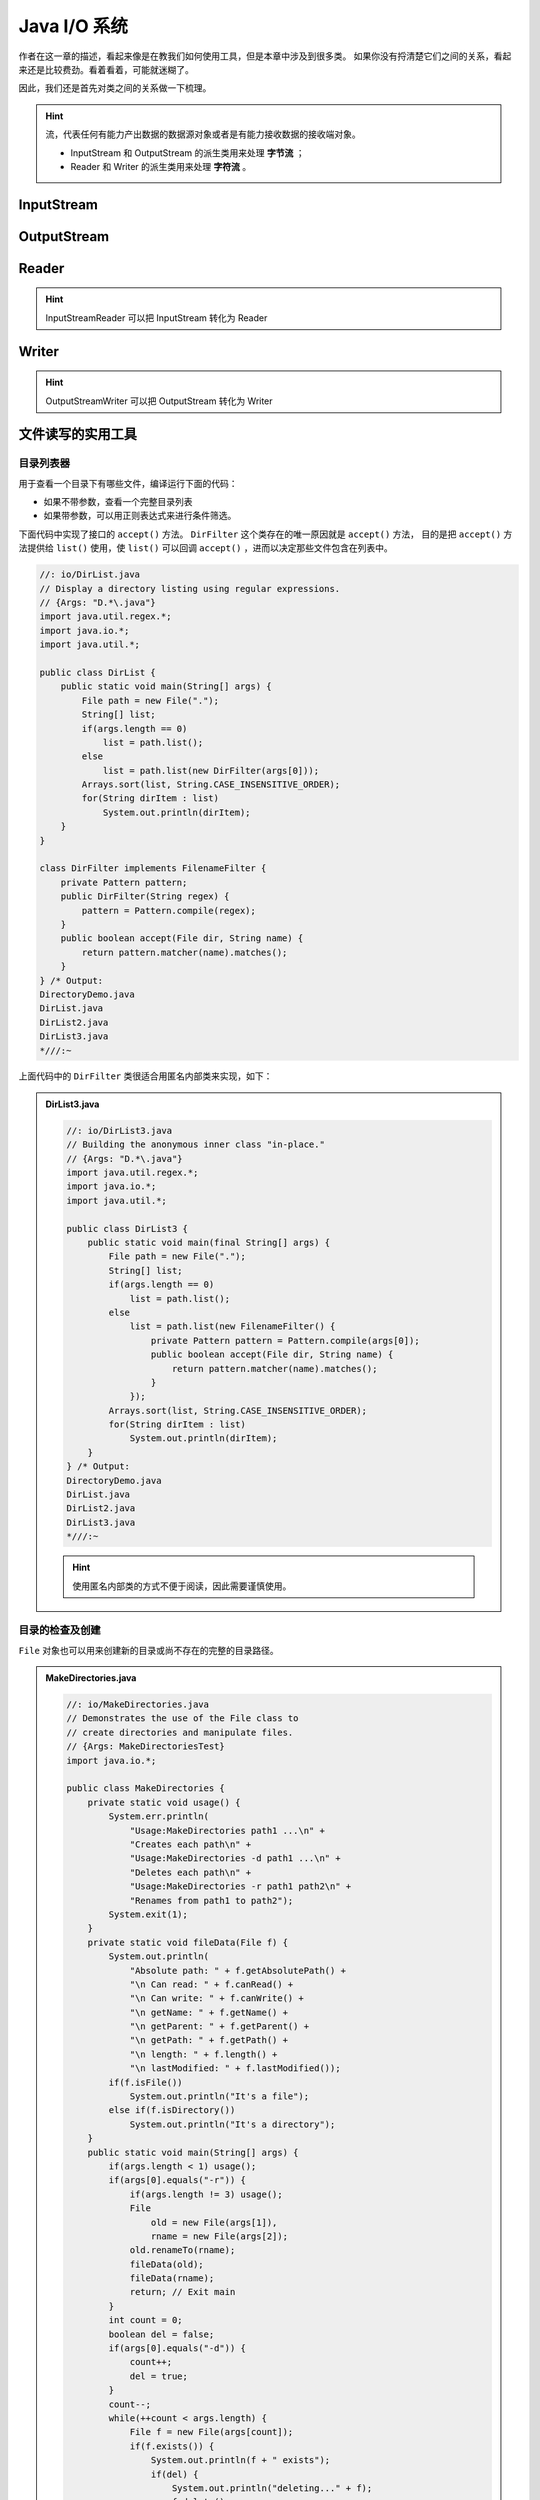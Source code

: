 ==============
Java I/O 系统
==============

作者在这一章的描述，看起来像是在教我们如何使用工具，但是本章中涉及到很多类。
如果你没有捋清楚它们之间的关系，看起来还是比较费劲。看着看着，可能就迷糊了。

因此，我们还是首先对类之间的关系做一下梳理。

.. hint:: 

    流，代表任何有能力产出数据的数据源对象或者是有能力接收数据的接收端对象。

    - InputStream 和 OutputStream 的派生类用来处理 **字节流** ；
    - Reader 和 Writer 的派生类用来处理 **字符流** 。


InputStream
------------

.. uml::

    @startuml

    abstract InputStream {
        abstract int read()
    }

    class ByteArrayInputStream
    class FileInputStream
    class FilterInputStream
    class ObjectInputStream
    class PipedInputStream
    class SequenceInputStream
    class StringBufferInputStream
    class DataInputStream
    class BufferedInputStream

    InputStream <|-- ByteArrayInputStream
    InputStream <|-- FileInputStream
    InputStream <|-- FilterInputStream
    InputStream <|-- ObjectInputStream
    PipedInputStream --|> InputStream
    SequenceInputStream --|> InputStream
    StringBufferInputStream --|> InputStream
    FilterInputStream <|-- DataInputStream
    FilterInputStream <|-- BufferedInputStream

    @enduml


OutputStream
-------------

.. uml::

    @startuml

    abstract OutputStream {
        abstract void write()
    }

    class ByteArrayOutputStream
    class FileOutputStream
    class FilterOutputStream
    class ObjectOutputStream
    class PipedOutputStream
    class DataOutputStream
    class BufferedOutputStream
    class PrintStream

    ByteArrayOutputStream --|> OutputStream
    OutputStream <|-- FileOutputStream
    OutputStream <|-- FilterOutputStream
    OutputStream <|-- ObjectOutputStream
    PipedOutputStream --|> OutputStream
    FilterOutputStream <|-- DataOutputStream
    FilterOutputStream <|-- BufferedOutputStream
    FilterOutputStream <|-- PrintStream
    
    @enduml


Reader
------

.. uml::

    @startuml

    abstract Reader {
        abstract int read()
        abstract void close()
    }

    class BufferedReader
    class CharArrayReader
    class FilterReader
    class InputStreamReader
    class PipedReader
    class StringReader
    class URLReader
    class FileReader

    Reader <|-- BufferedReader
    Reader <|-- CharArrayReader
    Reader <|-- FilterReader
    Reader <|-- InputStreamReader
    PipedReader --|> Reader
    StringReader --|> Reader
    URLReader --|> Reader
    InputStreamReader <|-- FileReader
    
    @enduml

.. hint:: InputStreamReader 可以把 InputStream 转化为 Reader


Writer
------

.. uml::

    @startuml

    abstract Writer {
        abstract int write()
        abstract void flush()
        abstract void close()
    }

    class BufferedWriter
    class CharArrayWriter
    class FilterWriter
    class OutputStreamWriter
    class PipedWriter
    class StringWriter

    Writer <|-- BufferedWriter
    Writer <|-- CharArrayWriter
    Writer <|-- FilterWriter
    Writer <|-- OutputStreamWriter
    PipedWriter --|> Writer
    StringWriter --|> Writer
    
    @enduml

.. hint:: OutputStreamWriter 可以把 OutputStream 转化为 Writer


文件读写的实用工具
------------------


目录列表器
~~~~~~~~~~

用于查看一个目录下有哪些文件，编译运行下面的代码：

- 如果不带参数，查看一个完整目录列表
- 如果带参数，可以用正则表达式来进行条件筛选。

下面代码中实现了接口的 ``accept()`` 方法。 ``DirFilter`` 这个类存在的唯一原因就是 ``accept()`` 方法，
目的是把 ``accept()`` 方法提供给 ``list()`` 使用，使 ``list()`` 可以回调 ``accept()`` ，进而以决定那些文件包含在列表中。

.. code-block:: java

    //: io/DirList.java
    // Display a directory listing using regular expressions.
    // {Args: "D.*\.java"}
    import java.util.regex.*;
    import java.io.*;
    import java.util.*;

    public class DirList {
        public static void main(String[] args) {
            File path = new File(".");
            String[] list;
            if(args.length == 0)
                list = path.list();
            else
                list = path.list(new DirFilter(args[0]));
            Arrays.sort(list, String.CASE_INSENSITIVE_ORDER);
            for(String dirItem : list)
                System.out.println(dirItem);
        }
    }

    class DirFilter implements FilenameFilter {
        private Pattern pattern;
        public DirFilter(String regex) {
            pattern = Pattern.compile(regex);
        }
        public boolean accept(File dir, String name) {
            return pattern.matcher(name).matches();
        }
    } /* Output:
    DirectoryDemo.java
    DirList.java
    DirList2.java
    DirList3.java
    *///:~

上面代码中的 ``DirFilter`` 类很适合用匿名内部类来实现，如下：

.. admonition:: DirList3.java
    :class: dropdown

    .. code-block:: java

        //: io/DirList3.java
        // Building the anonymous inner class "in-place."
        // {Args: "D.*\.java"}
        import java.util.regex.*;
        import java.io.*;
        import java.util.*;

        public class DirList3 {
            public static void main(final String[] args) {
                File path = new File(".");
                String[] list;
                if(args.length == 0)
                    list = path.list();
                else
                    list = path.list(new FilenameFilter() {
                        private Pattern pattern = Pattern.compile(args[0]);
                        public boolean accept(File dir, String name) {
                            return pattern.matcher(name).matches();
                        }
                    });
                Arrays.sort(list, String.CASE_INSENSITIVE_ORDER);
                for(String dirItem : list)
                    System.out.println(dirItem);
            }
        } /* Output:
        DirectoryDemo.java
        DirList.java
        DirList2.java
        DirList3.java
        *///:~

    .. hint:: 使用匿名内部类的方式不便于阅读，因此需要谨慎使用。


目录的检查及创建
~~~~~~~~~~~~~~~~

``File`` 对象也可以用来创建新的目录或尚不存在的完整的目录路径。

.. admonition:: MakeDirectories.java
    :class: dropdown

    .. code-block:: java

        //: io/MakeDirectories.java
        // Demonstrates the use of the File class to
        // create directories and manipulate files.
        // {Args: MakeDirectoriesTest}
        import java.io.*;

        public class MakeDirectories {
            private static void usage() {
                System.err.println(
                    "Usage:MakeDirectories path1 ...\n" +
                    "Creates each path\n" +
                    "Usage:MakeDirectories -d path1 ...\n" +
                    "Deletes each path\n" +
                    "Usage:MakeDirectories -r path1 path2\n" +
                    "Renames from path1 to path2");
                System.exit(1);
            }
            private static void fileData(File f) {
                System.out.println(
                    "Absolute path: " + f.getAbsolutePath() +
                    "\n Can read: " + f.canRead() +
                    "\n Can write: " + f.canWrite() +
                    "\n getName: " + f.getName() +
                    "\n getParent: " + f.getParent() +
                    "\n getPath: " + f.getPath() +
                    "\n length: " + f.length() +
                    "\n lastModified: " + f.lastModified());
                if(f.isFile())
                    System.out.println("It's a file");
                else if(f.isDirectory())
                    System.out.println("It's a directory");
            }
            public static void main(String[] args) {
                if(args.length < 1) usage();
                if(args[0].equals("-r")) {
                    if(args.length != 3) usage();
                    File
                        old = new File(args[1]),
                        rname = new File(args[2]);
                    old.renameTo(rname);
                    fileData(old);
                    fileData(rname);
                    return; // Exit main
                }
                int count = 0;
                boolean del = false;
                if(args[0].equals("-d")) {
                    count++;
                    del = true;
                }
                count--;
                while(++count < args.length) {
                    File f = new File(args[count]);
                    if(f.exists()) {
                        System.out.println(f + " exists");
                        if(del) {
                            System.out.println("deleting..." + f);
                            f.delete();
                        }
                    }
                    else { // Doesn't exist
                        if(!del) {
                            f.mkdirs();
                            System.out.println("created " + f);
                        }
                    }
                    fileData(f);
                }
            }
        } /* Output: (80% match)
        created MakeDirectoriesTest
        Absolute path: d:\aaa-TIJ4\code\io\MakeDirectoriesTest
        Can read: true
        Can write: true
        getName: MakeDirectoriesTest
        getParent: null
        getPath: MakeDirectoriesTest
        length: 0
        lastModified: 1101690308831
        It's a directory
        *///:~


缓冲输入文件
~~~~~~~~~~~~

为了提高速度，我们希望使用缓冲读取文件。

.. code-block:: java
    :emphasize-lines: 14

    //: io/BufferedInputFile.java
    import java.io.*;

    public class BufferedInputFile {
        // Throw exceptions to console:
        public static String
        read(String filename) throws IOException {
            // Reading input by lines:
            BufferedReader in = new BufferedReader(
                new FileReader(filename));
            String s;
            StringBuilder sb = new StringBuilder();
            while((s = in.readLine())!= null)
                sb.append(s + "\n");
            in.close();
            return sb.toString();
        }
        public static void main(String[] args)
        throws IOException {
            System.out.print(read("BufferedInputFile.java"));
        }
    } /* (Execute to see output) *///:~

注意，第 14 行必须添加换行符，因为 ``readLine()`` 已将它们删掉。


读取文件
~~~~~~~~

读取文件可以使用多种方式：

- 使用 ``StringReader`` （字符流方式）
- 使用 ``ByteArrayInputStream`` （字节流方式）

字符流方式如下：

.. code-block:: java
    :emphasize-lines: 11

    //: io/MemoryInput.java
    import java.io.*;

    public class MemoryInput {
        public static void main(String[] args)
        throws IOException {
            StringReader in = new StringReader(
                BufferedInputFile.read("MemoryInput.java"));
            int c;
            while((c = in.read()) != -1)
                System.out.print((char)c);
        }
    } /* (Execute to see output) *///:~

注意，第 11 行 ``read()`` 是以 int 形式返回下一字节，因此必须转型为 char 才能正确打印。

字节流方式如下：

.. code-block:: java
    :emphasize-lines: 12

    //: io/FormattedMemoryInput.java
    import java.io.*;

    public class FormattedMemoryInput {
        public static void main(String[] args)
        throws IOException {
            try {
                DataInputStream in = new DataInputStream(
                    new ByteArrayInputStream(
                    BufferedInputFile.read(
                        "FormattedMemoryInput.java").getBytes()));
                while(true)
                    System.out.print((char)in.readByte());
            } catch(EOFException e) {
                System.err.println("End of stream");
            }
        }
    } /* (Execute to see output) *///:~

注意，第 12 行代码，是用异常来终止循环的。因为对于 ``readByte()`` 方法来讲，任何字节的值都是合法的结果，返回值不能用来检测输入是否结束。

或者一次一个字节第读取文件：

.. code-block:: java
    :emphasize-lines: 11

    //: io/TestEOF.java
    // Testing for end of file while reading a byte at a time.
    import java.io.*;

    public class TestEOF {
        public static void main(String[] args)
        throws IOException {
            DataInputStream in = new DataInputStream(
                new BufferedInputStream(
                    new FileInputStream("TestEOF.java")));
            while(in.available() != 0)
                System.out.print((char)in.readByte());
        }
    } /* (Execute to see output) *///:~

注意，第 11 行代码，没有用异常来终止循环，而是用 ``available()`` 来检测可供提取的字符数的。


输出到文件
~~~~~~~~~~

首先，创建一个与指定文件连接的 ``FileWriter`` ，通常，我们会用 ``BufferedWriter`` 将其包装起来用以缓冲输出。
在本例中，为了提供格式化机制，它被装饰成了 ``PrintWriter`` 。按照这种方式创建的数据文件可以作为普通文本文件读取。

.. code-block:: java
    :emphasize-lines: 17

    //: io/BasicFileOutput.java
    import java.io.*;

    public class BasicFileOutput {
        static String file = "BasicFileOutput.out";
        public static void main(String[] args)
        throws IOException {
            BufferedReader in = new BufferedReader(
                new StringReader(
                    BufferedInputFile.read("BasicFileOutput.java")));
            PrintWriter out = new PrintWriter(
                new BufferedWriter(new FileWriter(file)));
            int lineCount = 1;
            String s;
            while((s = in.readLine()) != null )
                out.println(lineCount++ + ": " + s);
            out.close();
            // Show the stored file:
            System.out.println(BufferedInputFile.read(file));
        }
    } /* (Execute to see output) *///:~

我们看到要为 out 显式调用 ``close()`` 。如果我们不为所有的输出文件调用 ``close()`` ，就会发现缓冲区内容不会被刷新清空，那么它们也就不完整。


读写随机访问文件
~~~~~~~~~~~~~~~~

使用 RandomAccessFile 利用 ``seek()`` 可以在文件中到处移动，并修改文件中的某个值。在使用 RandomAccessFile 时，你必须知道文件排版，这样才能正确操作它。
RandomAccessFile 拥有读取基本类型和 UTF-8 字符串的各种具体方法。

.. code-block:: java
    :emphasize-lines: 23

    //: io/UsingRandomAccessFile.java
    import java.io.*;

    public class UsingRandomAccessFile {
        static String file = "rtest.dat";
        static void display() throws IOException {
            RandomAccessFile rf = new RandomAccessFile(file, "r");
            for(int i = 0; i < 7; i++)
                System.out.println(
                    "Value " + i + ": " + rf.readDouble());
            System.out.println(rf.readUTF());
            rf.close();
        }
        public static void main(String[] args)
        throws IOException {
            RandomAccessFile rf = new RandomAccessFile(file, "rw");
            for(int i = 0; i < 7; i++)
                rf.writeDouble(i*1.414);
            rf.writeUTF("The end of the file");
            rf.close();
            display();
            rf = new RandomAccessFile(file, "rw");
            rf.seek(5*8);
            rf.writeDouble(47.0001);
            rf.close();
            display();
        }
    } /* Output:
    Value 0: 0.0
    Value 1: 1.414
    Value 2: 2.828
    Value 3: 4.242
    Value 4: 5.656
    Value 5: 7.069999999999999
    Value 6: 8.484
    The end of the file
    Value 0: 0.0
    Value 1: 1.414
    Value 2: 2.828
    Value 3: 4.242
    Value 4: 5.656
    Value 5: 47.0001
    Value 6: 8.484
    The end of the file
    *///:~

注意，第 23 行，因为 double 总是 8 字节长，所以为了用 ``seek()`` 查找第 5 个双精度值，你只需用 5*8 来产生查找位置。


读取二进制文件
~~~~~~~~~~~~~~

.. code-block:: java

    //: net/mindview/util/BinaryFile.java
    // Utility for reading files in binary form.
    package net.mindview.util;
    import java.io.*;

    public class BinaryFile {
        public static byte[] read(File bFile) throws IOException{
            BufferedInputStream bf = new BufferedInputStream(
                new FileInputStream(bFile));
            try {
                byte[] data = new byte[bf.available()];
                bf.read(data);
                return data;
            } finally {
                bf.close();
            }
        }
        public static byte[] read(String bFile) throws IOException {
            return read(new File(bFile).getAbsoluteFile());
        }
    } ///:~


标准 I/O
---------


从标准输入中读取
~~~~~~~~~~~~~~~~

- ``System.out`` 和 ``System.err`` 已经被包装成了 PrintStream
- ``System.in`` 没有经过包装

这意味着我们可以立即使用 ``System.out`` 和 ``System.err`` 但是在读取 ``System.in`` 之前必须对其进行包装。

通常我们会用 ``readLine()`` 一次一行地读取输入，为此，我们将 ``System.in`` 包装成 ``BufferedReader`` 来使用。
这要求我们必须用 ``InputStreamReader`` 把 ``System.in`` 转换为 ``Reader`` 。

.. code-block:: java

    //: io/Echo.java
    // How to read from standard input.
    // {RunByHand}
    import java.io.*;

    public class Echo {
        public static void main(String[] args)
        throws IOException {
            BufferedReader stdin = new BufferedReader(
                new InputStreamReader(System.in));
            String s;
            while((s = stdin.readLine()) != null && s.length()!= 0)
                System.out.println(s);
            // An empty line or Ctrl-Z terminates the program
        }
    } ///:~

.. note:: 文中多次提到“包装”这个概念，最简单直接的理解就是：把一个类或对象传入外层类的构造器。


将 System.out 转换成 PrintWriter
~~~~~~~~~~~~~~~~~~~~~~~~~~~~~~~~~

跟类型转换很像，在外层用对象的构造器包裹一下。

.. code-block:: java

    //: io/ChangeSystemOut.java
    // Turn System.out into a PrintWriter.
    import java.io.*;

    public class ChangeSystemOut {
        public static void main(String[] args) {
            PrintWriter out = new PrintWriter(System.out, true);
            out.println("Hello, world");
        }
    } /* Output:
    Hello, world
    *///:~


标准 I/O 重定向
~~~~~~~~~~~~~~~

.. code-block:: java
    :emphasize-lines: 14-16

    //: io/Redirecting.java
    // Demonstrates standard I/O redirection.
    import java.io.*;

    public class Redirecting {
        public static void main(String[] args)
        throws IOException {
            PrintStream console = System.out;
            BufferedInputStream in = new BufferedInputStream(
                new FileInputStream("Redirecting.java"));
            PrintStream out = new PrintStream(
                new BufferedOutputStream(
                    new FileOutputStream("test.out")));
            System.setIn(in);
            System.setOut(out);
            System.setErr(out);
            BufferedReader br = new BufferedReader(
                new InputStreamReader(System.in));
            String s;
            while((s = br.readLine()) != null)
                System.out.println(s);
            out.close(); // Remember this!
            System.setOut(console);
        }
    } ///:~

注意，程序开头处存储了对最初 ``System.out`` 对象的引用，并且在结尾处将系统输出恢复到了该对象上。

I/O 重定向操纵的是字节流，而不是字符流，因此我们使用的是 ``InputStream`` 和 ``OutputStream`` 而不是 ``Reader`` 和 ``Writer`` 。

进程控制
--------

进程控制常见的任务是：我们想在程序中执行命令行，并把结果打印出来。

要想运行一个程序，只需要向 ``OSExecute.command()`` 传递一个 command 字符串，它与以在控制台上运行该程序所键入的命令相同。

.. code-block:: java

    //: net/mindview/util/OSExecute.java
    // Run an operating system command
    // and send the output to the console.
    package net.mindview.util;
    import java.io.*;

    public class OSExecute {
        public static void command(String command) {
            boolean err = false;
            try {
                Process process =
                    new ProcessBuilder(command.split(" ")).start();
                BufferedReader results = new BufferedReader(
                    new InputStreamReader(process.getInputStream()));
                String s;
                while((s = results.readLine())!= null)
                    System.out.println(s);
                BufferedReader errors = new BufferedReader(
                    new InputStreamReader(process.getErrorStream()));
                // Report errors and return nonzero value
                // to calling process if there are problems:
                while((s = errors.readLine())!= null) {
                    System.err.println(s);
                    err = true;
                }
            } catch(Exception e) {
                // Compensate for Windows 2000, which throws an
                // exception for the default command line:
                if(!command.startsWith("CMD /C"))
                    command("CMD /C " + command);
                else
                    throw new RuntimeException(e);
            }
            if(err)
                throw new OSExecuteException("Errors executing " +
                    command);
        }
    } ///:~

下面的代码段展示如何使用上面的代码段：

.. code-block:: java

    //: io/OSExecuteDemo.java
    // Demonstrates standard I/O redirection.
    import net.mindview.util.*;

    public class OSExecuteDemo {
        public static void main(String[] args) {
            OSExecute.command("javap OSExecuteDemo");
        }
    } /* Output:
    Compiled from "OSExecuteDemo.java"
    public class OSExecuteDemo extends java.lang.Object{
            public OSExecuteDemo();
            public static void main(java.lang.String[]);
    }
    *///:~

注意，这里的异常是自定义的：

.. code-block:: java

    //: net/mindview/util/OSExecuteException.java
    package net.mindview.util;

    public class OSExecuteException extends RuntimeException {
        public OSExecuteException(String why) { super(why); }
    } ///:~


新 I/O
-------

目的在于提高速度。速度的提高来自于所使用的结构更接近于操作系统执行 I/O 的方式：通道和缓冲器。

- 唯一直接与通道交互的缓冲器是 ``ByteBuffer`` ；
- ``Reader`` 和 ``Writer`` 这种字符模式类不能用于产生通道；
- ``java.nio.channels.Channels`` 可以在通道中产生 ``Reader`` 和 ``Writer`` 。

通道是一个相当基础的东西：可以向它传送用于读写的 ``ByteBuffer`` ，并且可以锁定文件的某些区域用于独占式访问。

.. _create-channel:


创建通道
~~~~~~~~

下面的代码创建了三种类型的通道：1、可写；2、可读可写；3、可读。

.. code-block:: java

    //: io/GetChannel.java
    // Getting channels from streams
    import java.nio.*;
    import java.nio.channels.*;
    import java.io.*;

    public class GetChannel {
        private static final int BSIZE = 1024;
        public static void main(String[] args) throws Exception {
            // Write a file:
            FileChannel fc =
                new FileOutputStream("data.txt").getChannel();
            fc.write(ByteBuffer.wrap("Some text ".getBytes()));
            fc.close();
            // Add to the end of the file:
            fc =
                new RandomAccessFile("data.txt", "rw").getChannel();
            fc.position(fc.size()); // Move to the end
            fc.write(ByteBuffer.wrap("Some more".getBytes()));
            fc.close();
            // Read the file:
            fc = new FileInputStream("data.txt").getChannel();
            ByteBuffer buff = ByteBuffer.allocate(BSIZE);
            fc.read(buff);
            buff.flip();
            while(buff.hasRemaining())
                System.out.print((char)buff.get());
        }
    } /* Output:
    Some text Some more
    *///:~

- ``getChannel()`` 会产生一个 ``FileChannel`` ；
- ``warp()`` 将已存在的字节数组“包装”到 ``ByteBuffer`` 中，也可以使用 ``put()`` 方法填充 ``ByteBuffer`` ；
- 对于只读访问，必须显式地使用静态的 ``allocate()`` 方法来分配 ``ByteBuffer`` ；
- 一旦调用 ``read()`` 来告知 ``FileChannel`` 向 ``ByteBuffer`` 存储字节，就必须调用缓冲器上的 ``flip()`` ；
- ``flip()`` 用于准备从缓冲区读取已经写入的数据。


用通道复制文件
~~~~~~~~~~~~~~

.. code-block:: java

    //: io/ChannelCopy.java
    // Copying a file using channels and buffers
    // {Args: ChannelCopy.java test.txt}
    import java.nio.*;
    import java.nio.channels.*;
    import java.io.*;

    public class ChannelCopy {
        private static final int BSIZE = 1024;
        public static void main(String[] args) throws Exception {
            if(args.length != 2) {
                System.out.println("arguments: sourcefile destfile");
                System.exit(1);
            }
            FileChannel
                in = new FileInputStream(args[0]).getChannel(),
                out = new FileOutputStream(args[1]).getChannel();
            ByteBuffer buffer = ByteBuffer.allocate(BSIZE);
            while(in.read(buffer) != -1) {
                buffer.flip(); // Prepare for writing
                out.write(buffer);
                buffer.clear();    // Prepare for reading
            }
        }
    } ///:~

更理想的方式是使用方法 transferTo() 和 transferFrom() 将通道直接相连：

.. code-block:: java

    //: io/TransferTo.java
    // Using transferTo() between channels
    // {Args: TransferTo.java TransferTo.txt}
    import java.nio.channels.*;
    import java.io.*;

    public class TransferTo {
        public static void main(String[] args) throws Exception {
            if(args.length != 2) {
                System.out.println("arguments: sourcefile destfile");
                System.exit(1);
            }
            FileChannel
                in = new FileInputStream(args[0]).getChannel(),
                out = new FileOutputStream(args[1]).getChannel();
            in.transferTo(0, in.size(), out);
            // Or:
            // out.transferFrom(in, 0, in.size());
        }
    } ///:~


转换数据
~~~~~~~~

在小节 :ref:`create-channel` 中，使用 ByteBuffer 来缓存数据，同样地，也可以用 CharBuffer 来缓存数据。
但是，它并不能正常工作，需要我们做一些转换工作。

.. admonition:: BufferToText.java
    :class: dropdown

    .. code-block:: java
        :emphasize-lines: 20, 23

        //: io/BufferToText.java
        // Converting text to and from ByteBuffers
        import java.nio.*;
        import java.nio.channels.*;
        import java.nio.charset.*;
        import java.io.*;

        public class BufferToText {
            private static final int BSIZE = 1024;
            public static void main(String[] args) throws Exception {
                FileChannel fc =
                    new FileOutputStream("data2.txt").getChannel();
                fc.write(ByteBuffer.wrap("Some text".getBytes()));
                fc.close();
                fc = new FileInputStream("data2.txt").getChannel();
                ByteBuffer buff = ByteBuffer.allocate(BSIZE);
                fc.read(buff);
                buff.flip();
                // Doesn't work:
                System.out.println(buff.asCharBuffer());
                // Decode using this system's default Charset:
                buff.rewind();
                String encoding = System.getProperty("file.encoding");
                System.out.println("Decoded using " + encoding + ": "
                    + Charset.forName(encoding).decode(buff));
                // Or, we could encode with something that will print:
                fc = new FileOutputStream("data2.txt").getChannel();
                fc.write(ByteBuffer.wrap(
                    "Some text".getBytes("UTF-16BE")));
                fc.close();
                // Now try reading again:
                fc = new FileInputStream("data2.txt").getChannel();
                buff.clear();
                fc.read(buff);
                buff.flip();
                System.out.println(buff.asCharBuffer());
                // Use a CharBuffer to write through:
                fc = new FileOutputStream("data2.txt").getChannel();
                buff = ByteBuffer.allocate(24); // More than needed
                buff.asCharBuffer().put("Some text");
                fc.write(buff);
                fc.close();
                // Read and display:
                fc = new FileInputStream("data2.txt").getChannel();
                buff.clear();
                fc.read(buff);
                buff.flip();
                System.out.println(buff.asCharBuffer());
            }
        } /* Output:
        ????
        Decoded using Cp1252: Some text
        Some text
        Some text
        *///:~

缓冲器容纳的是普通的字节，为了把它们转换成字符：

- 要么在输入时对其进行编码
- 要么在输出时对其解码

可以使用 ``java.nio.charset.Charset`` 类实现这些功能。


获取基本类型
~~~~~~~~~~~~

尽管 ``ByteBuffer`` 只能保存字节类型的数据，但是它具有从其所容纳的字节中产生出各种不同基本类型值的方法。

向 ``ByteBuffer`` 插入基本类型数据的最简单的方法是：

- 利用 ``asCharBuffer()`` 、 ``asShortBuffer()`` 等获得该缓冲器上的视图；
- 使用视图的 ``put()`` 方法
  
注意到，使用 ``ShortBuffer`` 的 ``put()`` 方法时，需要类型转换。

.. code-block:: java

    //: io/GetData.java
    // Getting different representations from a ByteBuffer
    import java.nio.*;
    import static net.mindview.util.Print.*;

    public class GetData {
        private static final int BSIZE = 1024;
        public static void main(String[] args) {
            ByteBuffer bb = ByteBuffer.allocate(BSIZE);
            // Allocation automatically zeroes the ByteBuffer:
            int i = 0;
            while(i++ < bb.limit())
                if(bb.get() != 0)
                    print("nonzero");
            print("i = " + i);
            bb.rewind();
            // Store and read a char array:
            bb.asCharBuffer().put("Howdy!");
            char c;
            while((c = bb.getChar()) != 0)
                printnb(c + " ");
            print();
            bb.rewind();
            // Store and read a short:
            bb.asShortBuffer().put((short)471142);
            print(bb.getShort());
            bb.rewind();
            // Store and read an int:
            bb.asIntBuffer().put(99471142);
            print(bb.getInt());
            bb.rewind();
            // Store and read a long:
            bb.asLongBuffer().put(99471142);
            print(bb.getLong());
            bb.rewind();
            // Store and read a float:
            bb.asFloatBuffer().put(99471142);
            print(bb.getFloat());
            bb.rewind();
            // Store and read a double:
            bb.asDoubleBuffer().put(99471142);
            print(bb.getDouble());
            bb.rewind();
        }
    } /* Output:
    i = 1025
    H o w d y !
    12390
    99471142
    99471142
    9.9471144E7
    9.9471142E7
    *///:~


视图缓冲器
~~~~~~~~~~

视图缓冲器可以让我们通过某个特定的基本类型的视窗查看其底层的 ``ByteBuffer`` 。
``ByteBuffer`` 依然是实际存储数据的地方，“支持”着前面的视图，因此，对视图的任何修改，
都会映射成为对 ``ByteBuffer`` 中数据的修改。

下面的例子，用 ``IntBuffer`` 操纵 ``ByteBuffer`` 中的 ``int`` 型数据。

.. code-block:: java

    //: io/IntBufferDemo.java
    // Manipulating ints in a ByteBuffer with an IntBuffer
    import java.nio.*;

    public class IntBufferDemo {
        private static final int BSIZE = 1024;
        public static void main(String[] args) {
            ByteBuffer bb = ByteBuffer.allocate(BSIZE);
            IntBuffer ib = bb.asIntBuffer();
            // Store an array of int:
            ib.put(new int[]{ 11, 42, 47, 99, 143, 811, 1016 });
            // Absolute location read and write:
            System.out.println(ib.get(3));
            ib.put(3, 1811);
            // Setting a new limit before rewinding the buffer.
            ib.flip();
            while(ib.hasRemaining()) {
                int i = ib.get();
                System.out.println(i);
            }
        }
    } /* Output:
    99
    11
    42
    47
    1811
    143
    811
    1016
    *///:~

一旦底层的 ``ByteBuffer`` 通过视图缓冲器填满了整数或其他基本类型时，就可以直接写到通道中了。

下面的例子通过在同一个 ``ByteBuffer`` 上建立不同的视图缓冲器，将同一字节序列翻译成了其他基本类型。

.. code-block:: java

    //: io/ViewBuffers.java
    import java.nio.*;
    import static net.mindview.util.Print.*;

    public class ViewBuffers {
        public static void main(String[] args) {
            ByteBuffer bb = ByteBuffer.wrap(
                new byte[]{ 0, 0, 0, 0, 0, 0, 0, 'a' });
            bb.rewind();
            printnb("Byte Buffer ");
            while(bb.hasRemaining())
                printnb(bb.position()+ " -> " + bb.get() + ", ");
            print();
            CharBuffer cb =
                ((ByteBuffer)bb.rewind()).asCharBuffer();
            printnb("Char Buffer ");
            while(cb.hasRemaining())
                printnb(cb.position() + " -> " + cb.get() + ", ");
            print();
            FloatBuffer fb =
                ((ByteBuffer)bb.rewind()).asFloatBuffer();
            printnb("Float Buffer ");
            while(fb.hasRemaining())
                printnb(fb.position()+ " -> " + fb.get() + ", ");
            print();
            IntBuffer ib =
                ((ByteBuffer)bb.rewind()).asIntBuffer();
            printnb("Int Buffer ");
            while(ib.hasRemaining())
                printnb(ib.position()+ " -> " + ib.get() + ", ");
            print();
            LongBuffer lb =
                ((ByteBuffer)bb.rewind()).asLongBuffer();
            printnb("Long Buffer ");
            while(lb.hasRemaining())
                printnb(lb.position()+ " -> " + lb.get() + ", ");
            print();
            ShortBuffer sb =
                ((ByteBuffer)bb.rewind()).asShortBuffer();
            printnb("Short Buffer ");
            while(sb.hasRemaining())
                printnb(sb.position()+ " -> " + sb.get() + ", ");
            print();
            DoubleBuffer db =
                ((ByteBuffer)bb.rewind()).asDoubleBuffer();
            printnb("Double Buffer ");
            while(db.hasRemaining())
                printnb(db.position()+ " -> " + db.get() + ", ");
        }
    } /* Output:
    Byte Buffer 0 -> 0, 1 -> 0, 2 -> 0, 3 -> 0, 4 -> 0, 5 -> 0, 6 -> 0, 7 -> 97,
    Char Buffer 0 ->    , 1 ->    , 2 ->    , 3 -> a,
    Float Buffer 0 -> 0.0, 1 -> 1.36E-43,
    Int Buffer 0 -> 0, 1 -> 97,
    Long Buffer 0 -> 97,
    Short Buffer 0 -> 0, 1 -> 0, 2 -> 0, 3 -> 97,
    Double Buffer 0 -> 4.8E-322,
    *///:~

注意， ``ByteBuffer`` 通过一个被“包装”过的 8 字节数组产生，然后通过各种不同的基本类型的视图缓冲器显示了出来。
在下图中可以看到，当从不同类型的缓冲器读取时，数据显示的方式也不同。这与上面的程序相对应。

.. image:: ../../../_static/images/view-buffer.png


用缓冲器操纵数据
~~~~~~~~~~~~~~~~

如果想把一个字节的数据写入到文件：

- 首先用 ``ByteBuffer.wrap()`` 把字节数组包装起来；
- 然后用 ``getChannel()`` 在 ``FileOutputStream`` 上打开一个通道；
- 最后，将来自于 ``ByteBuffer`` 的数据写到 ``FileChannel`` 中。

参考下面的流程图：

.. image:: ../../../_static/images/data-manipulation-with-buffers.png


内存映射文件
~~~~~~~~~~~~

内存映射文件允许我们创建和修改那些因为太大而不能放入内存的文件。

.. code-block:: java

    //: io/LargeMappedFiles.java
    // Creating a very large file using mapping.
    // {RunByHand}
    import java.nio.*;
    import java.nio.channels.*;
    import java.io.*;
    import static net.mindview.util.Print.*;

    public class LargeMappedFiles {
        static int length = 0x8FFFFFF; // 128 MB
        public static void main(String[] args) throws Exception {
            MappedByteBuffer out =
                new RandomAccessFile("test.dat", "rw").getChannel()
                .map(FileChannel.MapMode.READ_WRITE, 0, length);
            for(int i = 0; i < length; i++)
                out.put((byte)'x');
            print("Finished writing");
            for(int i = length/2; i < length/2 + 6; i++)
                printnb((char)out.get(i));
        }
    } ///:~

为了既能读又能写，先由 ``RandomAccessFile`` 开始，获得该文件上的通道，然后调用 ``map()`` 产生 ``MappedByteBuffer`` ，这是一种特殊类型的直接缓冲器。

注意，我们必须指定映射文件的初始位置和映射区域长度，这意味着我们可以映射某个大文件的较小部分。

``MappedByteBuffer`` 继承自 ``ByteBuffer`` ，因此它具有 ``ByteBuffer`` 的所有方法，这里我们只用了 ``put()`` 和 ``get()`` 。

实质上，只有一部分文件载入了内存，其他部分被交换了出去，用这种方式，很大的文件（可达 2GB）也可以很容易地修改。

底层操作系统的文件映射工具用来最大化地提高性能。


文件加锁
~~~~~~~~

文件锁对其他的操作系统进程是可见的，因为 Java 的文件加锁直接映射到了本地操作系统的加锁工具。

.. code-block:: java

    //: io/FileLocking.java
    import java.nio.channels.*;
    import java.util.concurrent.*;
    import java.io.*;

    public class FileLocking {
        public static void main(String[] args) throws Exception {
            FileOutputStream fos= new FileOutputStream("file.txt");
            FileLock fl = fos.getChannel().tryLock();
            if(fl != null) {
                System.out.println("Locked File");
                TimeUnit.MILLISECONDS.sleep(100);
                fl.release();
                System.out.println("Released Lock");
            }
            fos.close();
        }
    } /* Output:
    Locked File
    Released Lock
    *///:~

注意，通过对 ``FileChannel`` 调用 ``tryLock()`` 或 ``lock()`` 就可以获得整个文件的 ``FileLock`` 。

- ``tryLock()`` 是非阻塞式的，如果不能获得，他将直接从方法调用返回；
- ``lock()`` 是阻塞式的，它会阻塞进程直到获得锁。

锁的类型（共享或独占）可以通过 ``FileLock.isShared()`` 来查询。

.. hint:: 

    ``SocketChannel`` 、 ``DatagramChannel`` 、 ``ServerSocketChannel`` 不需要加锁，因为它们是从单进程实体继承而来，
    我们通常不在两个进程之间共享网络 socket。


映射文件部分加锁
~~~~~~~~~~~~~~~~

文件映射通常用于极大的文件，部分加锁后，文件的其他部分仍可用于共享。比如，数据库就是这样，因此多个用户可以同时访问它。

.. code-block:: java

    //: io/LockingMappedFiles.java
    // Locking portions of a mapped file.
    // {RunByHand}
    import java.nio.*;
    import java.nio.channels.*;
    import java.io.*;

    public class LockingMappedFiles {
        static final int LENGTH = 0x8FFFFFF; // 128 MB
        static FileChannel fc;
        public static void main(String[] args) throws Exception {
            fc =
                new RandomAccessFile("test.dat", "rw").getChannel();
            MappedByteBuffer out =
                fc.map(FileChannel.MapMode.READ_WRITE, 0, LENGTH);
            for(int i = 0; i < LENGTH; i++)
                out.put((byte)'x');
            new LockAndModify(out, 0, 0 + LENGTH/3);
            new LockAndModify(out, LENGTH/2, LENGTH/2 + LENGTH/4);
        }
        private static class LockAndModify extends Thread {
            private ByteBuffer buff;
            private int start, end;
            LockAndModify(ByteBuffer mbb, int start, int end) {
                this.start = start;
                this.end = end;
                mbb.limit(end);
                mbb.position(start);
                buff = mbb.slice();
                start();
            }
            public void run() {
                try {
                    // Exclusive lock with no overlap:
                    FileLock fl = fc.lock(start, end, false);
                    System.out.println("Locked: "+ start +" to "+ end);
                    // Perform modification:
                    while(buff.position() < buff.limit() - 1)
                        buff.put((byte)(buff.get() + 1));
                    fl.release();
                    System.out.println("Released: "+start+" to "+ end);
                } catch(IOException e) {
                    throw new RuntimeException(e);
                }
            }
        }
    } ///:~


压缩
----

Java I/O 类库中的类支持读写压缩格式的数据流。你可以用它们对其他的 I/O 类进行封装，以提供压缩功能。后面用到时再补充这部分知识。

.. image:: ../../../_static/images/compress-with-java.png

对象序列化
----------

利用对象的序列化，可以实现轻量级持久性。
“持久性”意味着一个对象的生存周期并不取决于程序是否正在运行，它可以生存于程序的调用之间。
通过将一个序列化对象写入磁盘，然后在重新调用程序时恢复该对象，就能够实现持久性的效果。

之所以称之为“轻量级”，是因为不能用某种“persistent”关键字来简单定义一个对象，由操作系统自动维护其他细节。
我们必须在程序中显式地序列化和反序列化。如果需要一个更加严格的持久化机制，可以考虑使用 Hibernate 之类的工具。

对象序列化的概念加入到语言中是为了支持两种主要特性：

- 远程方法调用
- 应 Java Beans 需要

Java 的对象序列化将那些实现了 ``Serializable``
接口的对象转换成一个字节序列，并能够在以后将这个字节序列完全恢复为原来的对象。

这一过程甚至可通过网络进行，这意味着序列化机制能自动弥补不同操作系统之间的差异。
也就是说，可以在运行 Windwos 系统的计算机上创建一个对象，将其序列化，
通过网络将它发送给一台运行 Unix 系统的计算机，然后在那里准确地重新组装，
而不用担心数据在不同机器上的表示会不同，也不必关心字节的顺序或者其他任何细节。

Java 中可以序列化的对象包括：

- 所有基本类型的封装器
- 所有容器类
- Class 对象

对象序列化的过程：

- 创建 ``OutputStream`` 对象（因为对象序列化是基于字节的）
- 将其封装在 ``ObjectOutputStream`` 对象内
- 调用 ``writeObject()`` 即可将对象序列化，并将其发送给 ``OutputStream``

对象反序列化的过程：

- 创建 ``InputStream`` 对象
- 将其封装在 ``ObjectInputStream`` 对象内
- 调用 ``readObject()`` 

例如，尝试将一个对象序列化和反序列化。

.. code-block:: java

    //: io/Alien.java
    // A serializable class.
    import java.io.*;
    public class Alien implements Serializable {} ///:~

序列化：

.. code-block:: java

    //: io/FreezeAlien.java
    // Create a serialized output file.
    import java.io.*;

    public class FreezeAlien {
        public static void main(String[] args) throws Exception {
            ObjectOutput out = new ObjectOutputStream(
                new FileOutputStream("X.file"));
            Alien quellek = new Alien();
            out.writeObject(quellek);
        }
    } ///:~

反序列化：

.. code-block:: java

    //: io/xfiles/ThawAlien.java
    // Try to recover a serialized file without the
    // class of object that's stored in that file.
    // {RunByHand}
    import java.io.*;

    public class ThawAlien {
        public static void main(String[] args) throws Exception {
            ObjectInputStream in = new ObjectInputStream(
                new FileInputStream(new File("..", "X.file")));
            Object mystery = in.readObject();
            System.out.println(mystery.getClass());
        }
    } /* Output:
    class Alien
    *///:~


序列化的控制
~~~~~~~~~~~~

有时，我们不想让特定子对象序列化，比如敏感信息（密码）。即使对象中的这些信息时 ``private`` ，
一经序列化处理，人们就可以通过读取文件或者拦截网络传输来访问它。

将类实现为 ``Externalizable`` 时，没有任何东西可以自动序列化，并且可以在 ``writeExternal()`` 内部只对所需部分显式序列化。

``Externalizable`` 接口继承了 ``Serializable`` 接口，同时添加了两个方法： ``writeExternal()``
和 ``readExternal()`` 。这两个方法在序列化和反序列化的过程中被自动调用。

演示代码如下所示：

.. admonition:: Blips.java
    :class: dropdown

    .. code-block:: java

        //: io/Blips.java
        // Simple use of Externalizable & a pitfall.
        import java.io.*;
        import static net.mindview.util.Print.*;

        class Blip1 implements Externalizable {
            public Blip1() {
                print("Blip1 Constructor");
            }
            public void writeExternal(ObjectOutput out)
                    throws IOException {
                print("Blip1.writeExternal");
            }
            public void readExternal(ObjectInput in)
                throws IOException, ClassNotFoundException {
                print("Blip1.readExternal");
            }
        }

        class Blip2 implements Externalizable {
            Blip2() {
                print("Blip2 Constructor");
            }
            public void writeExternal(ObjectOutput out)
                    throws IOException {
                print("Blip2.writeExternal");
            }
            public void readExternal(ObjectInput in)
                throws IOException, ClassNotFoundException {
                print("Blip2.readExternal");
            }
        }

        public class Blips {
            public static void main(String[] args)
            throws IOException, ClassNotFoundException {
                print("Constructing objects:");
                Blip1 b1 = new Blip1();
                Blip2 b2 = new Blip2();
                ObjectOutputStream o = new ObjectOutputStream(
                    new FileOutputStream("Blips.out"));
                print("Saving objects:");
                o.writeObject(b1);
                o.writeObject(b2);
                o.close();
                // Now get them back:
                ObjectInputStream in = new ObjectInputStream(
                    new FileInputStream("Blips.out"));
                print("Recovering b1:");
                b1 = (Blip1)in.readObject();
                // OOPS! Throws an exception:
        //! print("Recovering b2:");
        //! b2 = (Blip2)in.readObject();
            }
        } /* Output:
        Constructing objects:
        Blip1 Constructor
        Blip2 Constructor
        Saving objects:
        Blip1.writeExternal
        Blip2.writeExternal
        Recovering b1:
        Blip1 Constructor
        Blip1.readExternal
        *///:~

    .. note:: 
        
        Blip1 的构造器有 public 而 Blip2 没有。 b2 会有异常。
        
        - 恢复 ``Serializable`` 对象，对象完全以它存储的二进制位为基础来构造，不调用构造器
        - 恢复 ``Externalizable`` 对象，所有的普通的默认构造器都会被调用，然后调用 ``readExternal()``
            
transient（瞬时）关键字
~~~~~~~~~~~~~~~~~~~~~~~

如果我们操作的是 ``Serializable`` 对象，那么所有的序列化操作都会自动进行。
为了能够予以控制，可以用 ``transient`` 关键字逐个字段地关闭序列化。

比如，登陆网页时，保存数据但不包括密码。最简单的方式就是实现 ``Serializable`` ，将 ``password`` 字段标为 ``transient`` 。

.. code-block:: java
    :emphasize-lines: 11

    //: io/Logon.java
    // Demonstrates the "transient" keyword.
    import java.util.concurrent.*;
    import java.io.*;
    import java.util.*;
    import static net.mindview.util.Print.*;

    public class Logon implements Serializable {
        private Date date = new Date();
        private String username;
        private transient String password;
        public Logon(String name, String pwd) {
            username = name;
            password = pwd;
        }
        public String toString() {
            return "logon info: \n     username: " + username +
                "\n     date: " + date + "\n     password: " + password;
        }
        public static void main(String[] args) throws Exception {
            Logon a = new Logon("Hulk", "myLittlePony");
            print("logon a = " + a);
            ObjectOutputStream o = new ObjectOutputStream(
                new FileOutputStream("Logon.out"));
            o.writeObject(a);
            o.close();
            TimeUnit.SECONDS.sleep(1); // Delay
            // Now get them back:
            ObjectInputStream in = new ObjectInputStream(
                new FileInputStream("Logon.out"));
            print("Recovering object at " + new Date());
            a = (Logon)in.readObject();
            print("logon a = " + a);
        }
    } /* Output: (Sample)
    logon a = logon info:
        username: Hulk
        date: Sat Nov 19 15:03:26 MST 2005
        password: myLittlePony
    Recovering object at Sat Nov 19 15:03:28 MST 2005
    logon a = logon info:
        username: Hulk
        date: Sat Nov 19 15:03:26 MST 2005
        password: null
    *///:~


XML
---

对象序列化的一个重要限制是它只是 Java 的解决方案：只有 Java 程序才能反序列化这种对象。
将数据转换成 XML 格式后，这样才能被各种各样的平台和语言使用。

例如，假设有一个 Person 对象，它包含姓和名。

序列化：

.. code-block:: java

    //: xml/Person.java
    // Use the XOM library to write and read XML
    // {Requires: nu.xom.Node; You must install
    // the XOM library from http://www.xom.nu }
    import nu.xom.*;
    import java.io.*;
    import java.util.*;

    public class Person {
        private String first, last;
        public Person(String first, String last) {
            this.first = first;
            this.last = last;
        }
        // Produce an XML Element from this Person object:
        public Element getXML() {
            Element person = new Element("person");
            Element firstName = new Element("first");
            firstName.appendChild(first);
            Element lastName = new Element("last");
            lastName.appendChild(last);
            person.appendChild(firstName);
            person.appendChild(lastName);
            return person;
        }
        // Constructor to restore a Person from an XML Element:
        public Person(Element person) {
            first= person.getFirstChildElement("first").getValue();
            last = person.getFirstChildElement("last").getValue();
        }
        public String toString() { return first + " " + last; }
        // Make it human-readable:
        public static void
        format(OutputStream os, Document doc) throws Exception {
            Serializer serializer= new Serializer(os,"ISO-8859-1");
            serializer.setIndent(4);
            serializer.setMaxLength(60);
            serializer.write(doc);
            serializer.flush();
        }
        public static void main(String[] args) throws Exception {
            List<Person> people = Arrays.asList(
                new Person("Dr. Bunsen", "Honeydew"),
                new Person("Gonzo", "The Great"),
                new Person("Phillip J.", "Fry"));
            System.out.println(people);
            Element root = new Element("people");
            for(Person p : people)
                root.appendChild(p.getXML());
            Document doc = new Document(root);
            format(System.out, doc);
            format(new BufferedOutputStream(new FileOutputStream(
                "People.xml")), doc);
        }
    } /* Output:
    [Dr. Bunsen Honeydew, Gonzo The Great, Phillip J. Fry]
    <?xml version="1.0" encoding="ISO-8859-1"?>
    <people>
            <person>
                    <first>Dr. Bunsen</first>
                    <last>Honeydew</last>
            </person>
            <person>
                    <first>Gonzo</first>
                    <last>The Great</last>
            </person>
            <person>
                    <first>Phillip J.</first>
                    <last>Fry</last>
            </person>
    </people>
    *///:~

反序列化：

.. code-block:: java

    //: xml/People.java
    // {Requires: nu.xom.Node; You must install
    // the XOM library from http://www.xom.nu }
    // {RunFirst: Person}
    import nu.xom.*;
    import java.util.*;

    public class People extends ArrayList<Person> {
        public People(String fileName) throws Exception    {
            Document doc = new Builder().build(fileName);
            Elements elements =
                doc.getRootElement().getChildElements();
            for(int i = 0; i < elements.size(); i++)
                add(new Person(elements.get(i)));
        }
        public static void main(String[] args) throws Exception {
            People p = new People("People.xml");
            System.out.println(p);
        }
    } /* Output:
    [Dr. Bunsen Honeydew, Gonzo The Great, Phillip J. Fry]
    *///:~
